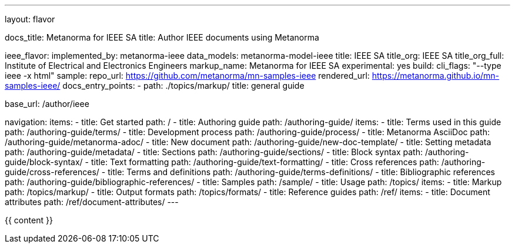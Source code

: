 ---
layout: flavor

docs_title: Metanorma for IEEE SA
title: Author IEEE documents using Metanorma

ieee_flavor:
  implemented_by: metanorma-ieee
  data_models: metanorma-model-ieee
  title: IEEE SA
  title_org: IEEE SA
  title_org_full: Institute of Electrical and Electronics Engineers
  markup_name: Metanorma for IEEE SA
  experimental: yes
  build:
    cli_flags: "--type ieee -x html"
  sample:
    repo_url: https://github.com/metanorma/mn-samples-ieee
    rendered_url: https://metanorma.github.io/mn-samples-ieee/
  docs_entry_points:
  - path: ./topics/markup/
    title: general guide

base_url: /author/ieee

navigation:
  items:
  - title: Get started
    path: /
  - title: Authoring guide
    path: /authoring-guide/
    items:
    - title: Terms used in this guide
      path: /authoring-guide/terms/
    - title: Development process
      path: /authoring-guide/process/
    - title: Metanorma AsciiDoc
      path: /authoring-guide/metanorma-adoc/
    - title: New document
      path: /authoring-guide/new-doc-template/
    - title: Setting metadata
      path: /authoring-guide/metadata/
    - title: Sections
      path: /authoring-guide/sections/
    - title: Block syntax
      path: /authoring-guide/block-syntax/
    - title: Text formatting
      path: /authoring-guide/text-formatting/
    - title: Cross references
      path: /authoring-guide/cross-references/
    - title: Terms and definitions
      path: /authoring-guide/terms-definitions/
    - title: Bibliographic references
      path: /authoring-guide/bibliographic-references/
  - title: Samples
    path: /sample/
  - title: Usage
    path: /topics/
    items:
    - title: Markup
      path: /topics/markup/
    - title: Output formats
      path: /topics/formats/
  - title: Reference guides
    path: /ref/
    items:
      - title: Document attributes
        path: /ref/document-attributes/
---

{{ content }}
